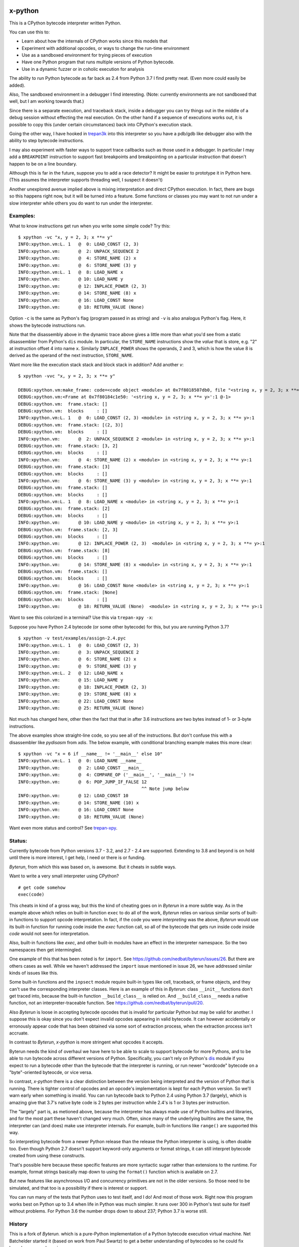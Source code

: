 |TravisCI| |CircleCI| |Pypi Installs| |Latest Version| |Supported Python Versions|

x-python
--------

This is a CPython bytecode interpreter written Python.

You can use this to:

* Learn about how the internals of CPython works since this models that
* Experiment with additional opcodes, or ways to change the run-time environment
* Use as a sandboxed environment for trying pieces of execution
* Have one Python program that runs multiple versions of Python bytecode.
* Use in a dynamic fuzzer or in coholic execution for analysis

The ability to run Python bytecode as far back as 2.4 from Python 3.7
I find pretty neat. (Even more could easily be added).

Also, The sandboxed environment in a debugger I find
interesting. (Note: currently environments are not sandboxed that
well, but I am working towards that.)

Since there is a separate execution, and traceback stack,
inside a debugger you can try things out in the middle of a debug
session without effecting the real execution. On the other hand if a
sequence of executions works out, it is possible to copy this (under
certain circumstances) back into CPython's execution stack.

Going the other way, I have hooked in `trepan3k
<https://pypi.python.org/pypi/trepan3k>`_ into this interpreter so you
have a pdb/gdb like debugger also with the ability to step bytecode
instructions.

I may also experiment with faster ways to support trace callbacks such
as those used in a debugger. In particular I may add a ``BREAKPOINT``
instruction to support fast breakpoints and breakpointing on a
particular instruction that doesn't happen to be on a line boundary.

Although this is far in the future, suppose you to add a race
detector? It might be easier to prototype it in Python here. (This
assumes the interpreter supports threading well, I suspect it doesn't)

Another unexplored avenue implied above is mixing interpretation and
direct CPython execution. In fact, there are bugs so this happens
right now, but it will be turned into a feature. Some functions or
classes you may want to not run under a slow interpreter while others
you do want to run under the interpreter.


Examples:
+++++++++

What to know instructions get run when you write some simple code?
Try this:

::

   $ xpython -vc "x, y = 2, 3; x **= y"
   INFO:xpython.vm:L. 1   @  0: LOAD_CONST (2, 3)
   INFO:xpython.vm:       @  2: UNPACK_SEQUENCE 2
   INFO:xpython.vm:       @  4: STORE_NAME (2) x
   INFO:xpython.vm:       @  6: STORE_NAME (3) y
   INFO:xpython.vm:L. 1   @  8: LOAD_NAME x
   INFO:xpython.vm:       @ 10: LOAD_NAME y
   INFO:xpython.vm:       @ 12: INPLACE_POWER (2, 3)
   INFO:xpython.vm:       @ 14: STORE_NAME (8) x
   INFO:xpython.vm:       @ 16: LOAD_CONST None
   INFO:xpython.vm:       @ 18: RETURN_VALUE (None)

Option ``-c`` is the same as Python's flag (program passed in as string)
and ``-v`` is also analogus Python's flag. Here, it shows the bytecode
instructions run.

Note that the disassembly above in the dynamic trace above gives a
little more than what you'd see from a static disassembler from
Python's ``dis`` module. In particular, the ``STORE_NAME``
instructions show the *value* that is store, e.g. "2" at instruction
offset 4 into name ``x``. Similarly ``INPLACE_POWER`` shows the operands, 2 and 3, which is how the value
8 is derived as the operand of the next instruction, ``STORE_NAME``.

Want more like the execution stack stack and block stack in addition? Add another `v`:

::

   $ xpython -vvc "x, y = 2, 3; x **= y"

   DEBUG:xpython.vm:make_frame: code=<code object <module> at 0x7f8018507db0, file "<string x, y = 2, 3; x **= y>", line 1>, callargs={}, f_globals=(<class 'dict'>, 140188140947488), f_locals=(<class 'NoneType'>, 93856967704000)
   DEBUG:xpython.vm:<Frame at 0x7f80184c1e50: '<string x, y = 2, 3; x **= y>':1 @-1>
   DEBUG:xpython.vm:  frame.stack: []
   DEBUG:xpython.vm:  blocks     : []
   INFO:xpython.vm:L. 1   @  0: LOAD_CONST (2, 3) <module> in <string x, y = 2, 3; x **= y>:1
   DEBUG:xpython.vm:  frame.stack: [(2, 3)]
   DEBUG:xpython.vm:  blocks     : []
   INFO:xpython.vm:       @  2: UNPACK_SEQUENCE 2 <module> in <string x, y = 2, 3; x **= y>:1
   DEBUG:xpython.vm:  frame.stack: [3, 2]
   DEBUG:xpython.vm:  blocks     : []
   INFO:xpython.vm:       @  4: STORE_NAME (2) x <module> in <string x, y = 2, 3; x **= y>:1
   DEBUG:xpython.vm:  frame.stack: [3]
   DEBUG:xpython.vm:  blocks     : []
   INFO:xpython.vm:       @  6: STORE_NAME (3) y <module> in <string x, y = 2, 3; x **= y>:1
   DEBUG:xpython.vm:  frame.stack: []
   DEBUG:xpython.vm:  blocks     : []
   INFO:xpython.vm:L. 1   @  8: LOAD_NAME x <module> in <string x, y = 2, 3; x **= y>:1
   DEBUG:xpython.vm:  frame.stack: [2]
   DEBUG:xpython.vm:  blocks     : []
   INFO:xpython.vm:       @ 10: LOAD_NAME y <module> in <string x, y = 2, 3; x **= y>:1
   DEBUG:xpython.vm:  frame.stack: [2, 3]
   DEBUG:xpython.vm:  blocks     : []
   INFO:xpython.vm:       @ 12: INPLACE_POWER (2, 3)  <module> in <string x, y = 2, 3; x **= y>:1
   DEBUG:xpython.vm:  frame.stack: [8]
   DEBUG:xpython.vm:  blocks     : []
   INFO:xpython.vm:       @ 14: STORE_NAME (8) x <module> in <string x, y = 2, 3; x **= y>:1
   DEBUG:xpython.vm:  frame.stack: []
   DEBUG:xpython.vm:  blocks     : []
   INFO:xpython.vm:       @ 16: LOAD_CONST None <module> in <string x, y = 2, 3; x **= y>:1
   DEBUG:xpython.vm:  frame.stack: [None]
   DEBUG:xpython.vm:  blocks     : []
   INFO:xpython.vm:       @ 18: RETURN_VALUE (None)  <module> in <string x, y = 2, 3; x **= y>:1


Want to see this colorized in a terminal? Use this via ``trepan-xpy -x``:
|trepan-xpy-example|

Suppose you have Python 2.4 bytecode (or some other bytecode) for
this, but you are running Python 3.7?

::

   $ xpython -v test/examples/assign-2.4.pyc
   INFO:xpython.vm:L. 1   @  0: LOAD_CONST (2, 3)
   INFO:xpython.vm:       @  3: UNPACK_SEQUENCE 2
   INFO:xpython.vm:       @  6: STORE_NAME (2) x
   INFO:xpython.vm:       @  9: STORE_NAME (3) y
   INFO:xpython.vm:L. 2   @ 12: LOAD_NAME x
   INFO:xpython.vm:       @ 15: LOAD_NAME y
   INFO:xpython.vm:       @ 18: INPLACE_POWER (2, 3)
   INFO:xpython.vm:       @ 19: STORE_NAME (8) x
   INFO:xpython.vm:       @ 22: LOAD_CONST None
   INFO:xpython.vm:       @ 25: RETURN_VALUE (None)

Not much has changed here, other then the fact that that in after 3.6 instructions are two bytes instead of 1- or 3-byte instructions.

The above examples show straight-line code, so you see all of the instructions. But don't confuse this with a disassembler like `pydisasm` from `xdis`.
The below example, with conditional branching example makes this more clear:
::

    $ xpython -vc "x = 6 if __name__ != '__main__' else 10"
    INFO:xpython.vm:L. 1   @  0: LOAD_NAME __name__
    INFO:xpython.vm:       @  2: LOAD_CONST __main__
    INFO:xpython.vm:       @  4: COMPARE_OP ('__main__', '__main__') !=
    INFO:xpython.vm:       @  6: POP_JUMP_IF_FALSE 12
                                                   ^^ Note jump below
    INFO:xpython.vm:       @ 12: LOAD_CONST 10
    INFO:xpython.vm:       @ 14: STORE_NAME (10) x
    INFO:xpython.vm:       @ 16: LOAD_CONST None
    INFO:xpython.vm:       @ 18: RETURN_VALUE (None)

Want even more status and control? See `trepan-xpy <https://github.com/rocky/trepan-xpy>`_.

Status:
+++++++

Currently bytecode from Python versions 3.7 - 3.2, and 2.7 - 2.4 are
supported. Extending to 3.8 and beyond is on hold until there is more
interest, I get help, I need or there is or funding.

*Byterun*, from which this was based on, is awesome. But it cheats in
subtle ways.

Want to write a very small interpreter using CPython?

::

   # get code somehow
   exec(code)

This cheats in kind of a gross way, but this the kind of cheating goes
on in *Byterun* in a more subtle way. As in the example above which
relies on built-in function ``exec`` to do all of the work, *Byterun*
relies on various similar sorts of built-in functions to support
opcode interpretation. In fact, if the code you were *interpreting*
was the above, *Byterun* would use its built-in function for running
code inside the `exec` function call, so all of the bytecode that gets
run inside code inside *code* would not seen for interpretation.

Also, built-in functions like `exec`, and other built-in modules have
an effect in the interpreter namespace.  So the two namespaces then
get intermingled.

One example of this that has been noted is for ``import``. See
https://github.com/nedbat/byterun/issues/26.  But there are others
cases as well.  While we haven't addressed the ``import`` issue
mentioned in issue 26, we have addressed similar kinds of issues like
this.

Some built-in functions and the ``inpsect`` module require built-in
types like cell, traceback, or frame objects, and they can't use the
corresponding interpreter classes. Here is an example of this in
*Byterun*: class ``__init__`` functions don't get traced into, because
the built-in function ``__build_class__`` is relied on. And
``__build_class__`` needs a native function, not an
interpreter-traceable function. See
https://github.com/nedbat/byterun/pull/20.

Also *Byterun* is loose in accepting bytecode opcodes that is invalid
for particular Python but may be valid for another. I suppose this is
okay since you don't expect invalid opcodes appearing in valid
bytecode. It can however accidentally or erronously appear code that
has been obtained via some sort of extraction process, when the
extraction process isn't accruate.

In contrast to *Byterun*, *x-python* is more stringent what opcodes it
accepts.

Byterun needs the kind of overhaul we have here to be able to scale to
support bytecode for more Pythons, and to be able to run bytecode
across different versions of Python. Specifically, you can't rely on
Python's `dis <https://docs.python.org/3/library/dis.html>`_ module if
you expect to run a bytecode other than the bytecode that the
interpreter is running, or run newer "wordcode" bytecode on a
"byte"-oriented byteocde, or vice versa.

In contrast, *x-python* there is a clear distinction between the
version being interpreted and the version of Python that is
running. There is tighter control of opcodes and an opcode's
implementation is kept for each Python version. So we'll warn early
when something is invalid. You can run bytecode back to Python 2.4
using Python 3.7 (largely), which is amazing give that 3.7's native
byte code is 2 bytes per instruction while 2.4's is 1 or 3 bytes per
instruction.

The "largely" part is, as metioned above, because the interpreter has
always made use of Python builtins and libraries, and for the most
part these haven't changed very much. Often, since many of the
underlying builtins are the same, the interpreter can (and does) make
use interpreter internals. For example, built-in functions like
``range()`` are supported this way.

So interpreting bytecode from a newer Python release than the release
the Python interpreter is using, is often doable too. Even though
Python 2.7 doesn't support keyword-only arguments or format strings,
it can still interpret bytecode created from using these constructs.

That's possible here because these specific features are more
syntactic sugar rather than extensions to the runtime. For example,
format strings basically map down to using the ``format()`` function
which is available on 2.7.

But new features like asynchronous I/O and concurrency primitives are not
in the older versions. So those need to be simulated, and that too is a
possibility if there is interest or support.

You can run many of the tests that Python uses to test itself, and I
do! And most of those work. Right now this program works best on Python up to
3.4 when life in Python was much simpler. It runs over 300 in Python's
test suite for itself without problems. For Python 3.6 the number
drops down to about 237; Python 3.7 is worse still.


History
+++++++

This is a fork of *Byterun.* which is a pure-Python implementation of
a Python bytecode execution virtual machine.  Net Batchelder started
it (based on work from Paul Swartz) to get a better understanding of
bytecodes so he could fix branch coverage bugs in coverage.py.

.. |CircleCI| image:: https://circleci.com/gh/rocky/x-python.svg?style=svg
    :target: https://circleci.com/gh/rocky/x-python
.. |TravisCI| image:: https://travis-ci.org/rocky/x-python.svg?branch=master
		 :target: https://travis-ci.org/rocky/x-python

.. |trepan-xpy-example| image:: https://github.com/rocky/x-python/blob/master/screenshots/trepan-xpy-assign.gif
.. |Latest Version| image:: https://badge.fury.io/py/x-python.svg
		 :target: https://badge.fury.io/py/x-python
.. |PyPI Installs| image:: https://pepy.tech/badge/x-python/month
.. |Supported Python Versions| image:: https://img.shields.io/pypi/pyversions/x-python.svg
